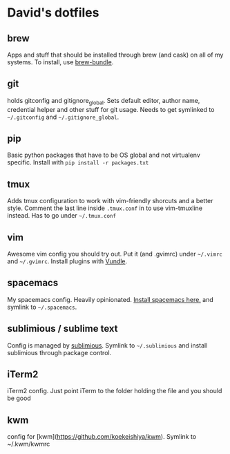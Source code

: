 * David's dotfiles
** brew
Apps and stuff that should be installed through brew (and cask) on all of my systems. To install, use [[https://github.com/Homebrew/homebrew-bundle][brew-bundle]].

** git
holds gitconfig and gitignore_global. Sets default editor, author name, credential helper and other stuff for git usage. Needs to get symlinked to =~/.gitconfig=  and =~/.gitignore_global=.

** pip
Basic python packages that have to be OS global and not virtualenv specific. Install with ~pip install -r packages.txt~

** tmux
Adds tmux configuration to work with vim-friendly shorcuts and a better style. Comment the last line inside ~.tmux.conf~ in to use vim-tmuxline instead. Has to go under =~/.tmux.conf=

** vim
Awesome vim config you should try out. Put it (and .gvimrc) under =~/.vimrc= and =~/.gvimrc=. Install plugins with [[https://github.com/VundleVim/Vundle.vim][Vundle]].

** spacemacs
My spacemacs config. Heavily opinionated. [[https://github.com/syl20bnr/spacemacs][Install spacemacs here.]] and symlink to =~/.spacemacs=.

** sublimious / sublime text
Config is managed by [[https://github.com/dvcrn/sublimious][sublimious]]. Symlink to =~/.sublimious= and install sublimious through package control.

** iTerm2
iTerm2 config. Just point iTerm to the folder holding the file and you should be good

** kwm
config for [kwm](https://github.com/koekeishiya/kwm). Symlink to ~/.kwm/kwmrc
